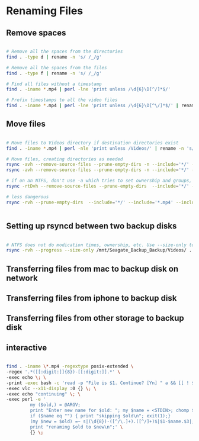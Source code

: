 * Renaming Files

** Remove spaces


#+BEGIN_SRC bash

# Remove all the spaces from the directories
find . -type d | rename -n 's/ /_/g'

# Remove all the spaces from the files
find . -type f | rename -n 's/ /_/g'

# Find all files without a timestamp
find . -iname *.mp4 | perl -lne 'print unless /\d{6}\D[^/]*$/' 

# Prefix timestamps to all the video files
find . -iname *.mp4 | perl -lne 'print unless /\d{6}\D[^\/]*$/' | rename -n 'my $t = `date -r "$_" +%Y%m%d`; chomp $t; s|(?=[^/]+.mp4$)|$t-|i'qq

#+END_SRC


** Move files

#+BEGIN_SRC bash

# Move files to Videos directory if destination directories exist
find . -iname *.mp4 | perl -nle 'print unless /Videos/' | rename -n 's/Downloads/Videos/'

# Move files, creating directories as needed
rsync -avh --remove-source-files --prune-empty-dirs -n --include='*/' --include='*.mp4' Desktop/ Videos/
rsync -avh --remove-source-files --prune-empty-dirs -n --include='*/' --include='*.mp4' --include='*.MP4' --include='*.MOV' --include='*.mov' --exclude='*' --verbose --verbose Desktop/ Videos/

# if on an NTFS, don't use -a which tries to set ownership and groups, concepts foreign to ntfs. See https://unix.stackexchange.com/questions/558235/rsync-operation-not-permitted
rsync -rtDvh --remove-source-files --prune-empty-dirs  --include='*/' --include='*.mp4' --include='*.MP4' --include='*.MOV' --include='*.mov' --exclude='*' --progress --verbose --verbose Desktop/ Videos/

# less dangerous
rsync -rvh --prune-empty-dirs  --include='*/' --include='*.mp4' --include='*.MP4' --include='*.MOV' --include='*.mov' --exclude='*' --progress --verbose --verbose Desktop/ Videos/


#+END_SRC

** Setting up rsyncd between two backup disks

#+BEGIN_SRC bash

# NTFS does not do modication times, ownership, etc. Use --size-only to compare. See https://serverfault.com/questions/151986/rsync-command-to-synchronize-two-ntfs-drives
rsync -rvh --progress --size-only /mnt/Seagate_Backup_Backup/Videos/ .

#+END_SRC

** Transferring files from mac to backup disk on network

** Transferring files from iphone to backup disk


** Transferring files from other storage to backup disk


** interactive
#+BEGIN_SRC bash

find . -iname \*.mp4 -regextype posix-extended \
-regex '.*([[:digit:]]{8})-[[:digit:]].*' \
-exec echo \; \
-print -exec bash -c 'read -p "File is $1. Continue? [Yn] " a && [[ ! $a || $a == [Yy] || $a == [yY][eE][sS] ]] && echo continuing with $1 && exit 0 || echo skipping $1 && exit 1' bash {} \; \
-exec vlc --x11-display :0 {} \; \
-exec echo "continuing" \; \
-exec perl -e '
         my ($old,) = @ARGV;
         print "Enter new name for $old: "; my $name = <STDIN>; chomp $name; $name =~ s/ /_/g;
         if ($name eq "") { print "skipping $old\n"; exit(1);}
         (my $new = $old) =~ s|(\d{8})-([^/\.]+).([^/]+)$|$1-$name.$3|;
         print "renaming $old to $new\n";' \
         {} \;


#+END_SRC
